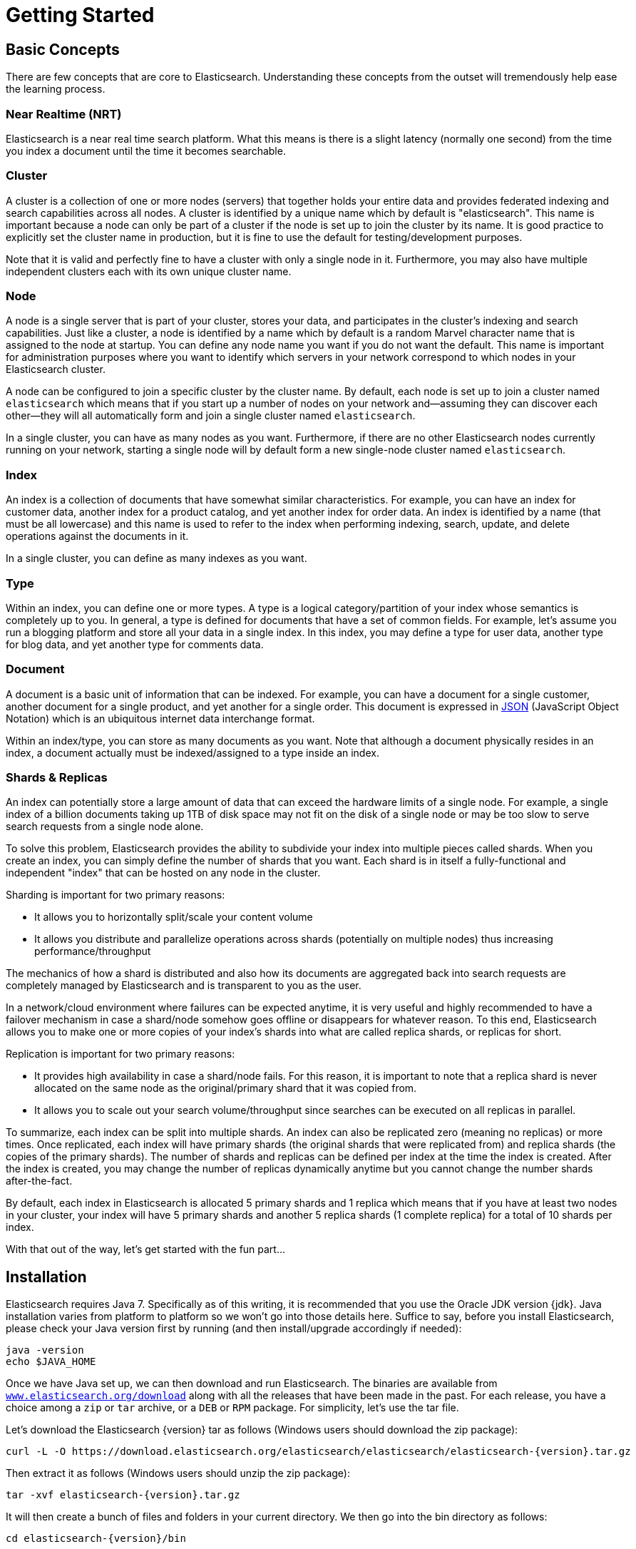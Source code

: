 [[getting-started]]
= Getting Started

[partintro]
--

Elasticsearch is a highly scalable open-source full-text search and analytics engine. It allows you to store, search, and analyze big volumes of data quickly and in near real time. It is generally used as the underlying engine/technology that powers applications that have complex search features and requirements.

Here are a few sample use-cases that Elasticsearch could be used for:

* You run an online web store where you allow your customers to search for products that you sell. In this case, you can use Elasticsearch to store your entire product catalog and inventory and provide search and autocomplete suggestions for them.
* You want to collect log or transaction data and you want to analyze and mine this data to look for trends, statistics, summarizations, or anomalies. In this case, you can use Logstash (part of the Elasticsearch/Logstash/Kibana stack) to collect, aggregate, and parse your data, and then have Logstash feed this data into Elasticsearch. Once the data is in Elasticsearch, you can run searches and aggregations to mine any information that is of interest to you.
* You run a price alerting platform which allows price-savvy customers to specify a rule like "I am interested in buying a specific electronic gadget and I want to be notified if the price of gadget falls below $X from any vendor within the next month". In this case you can scrape vendor prices, push them into Elasticsearch and use its reverse-search (Percolator) capability to match price movements against customer queries and eventually push the alerts out to the customer once matches are found.
* You have analytics/business-intelligence needs and want to quickly investigate, analyze, visualize, and ask ad-hoc questions on a lot of data (think millions or billions of records). In this case, you can use Elasticsearch to store your data and then use Kibana (part of the Elasticsearch/Logstash/Kibana stack) to build custom dashboards that can visualize aspects of your data that are important to you. Additionally, you can use the Elasticsearch aggregations functionality to perform complex business intelligence queries against your data.

For the rest of this tutorial, I will guide you through the process of getting Elasticsearch up and running, taking a peek inside it, and performing basic operations like indexing, searching, and modifying your data. At the end of this tutorial, you should have a good idea of what Elasticsearch is, how it works, and hopefully be inspired to see how you can use it to either build sophisticated search applications or to mine intelligence from your data.
--

== Basic Concepts

There are few concepts that are core to Elasticsearch. Understanding these concepts from the outset will tremendously help ease the learning process.

[float]
=== Near Realtime (NRT)

Elasticsearch is a near real time search platform. What this means is there is a slight latency (normally one second) from the time you index a document until the time it becomes searchable.

[float]
=== Cluster

A cluster is a collection of one or more nodes (servers) that together holds your entire data and provides federated indexing and search capabilities across all nodes. A cluster is identified by a unique name which by default is "elasticsearch". This name is important because a node can only be part of a cluster if the node is set up to join the cluster by its name. It is good practice to explicitly set the cluster name in production, but it is fine to use the default for testing/development purposes.

Note that it is valid and perfectly fine to have a cluster with only a single node in it. Furthermore, you may also have multiple independent clusters each with its own unique cluster name.

[float]
=== Node

A node is a single server that is part of your cluster, stores your data, and participates in the cluster's indexing and search capabilities. Just like a cluster, a node is identified by a name which by default is a random Marvel character name that is assigned to the node at startup. You can define any node name you want if you do not want the default.  This name is important for administration purposes where you want to identify which servers in your network correspond to which nodes in your Elasticsearch cluster.

A node can be configured to join a specific cluster by the cluster name. By default, each node is set up to join a cluster named `elasticsearch` which means that if you start up a number of nodes on your network and--assuming they can discover each other--they will all automatically form and join a single cluster named `elasticsearch`.

In a single cluster, you can have as many nodes as you want. Furthermore, if there are no other Elasticsearch nodes currently running on your network, starting a single node will by default form a new single-node cluster named `elasticsearch`.

[sect2]
[float]
=== Index

An index is a collection of documents that have somewhat similar characteristics. For example, you can have an index for customer data, another index for a product catalog, and yet another index for order data. An index is identified by a name (that must be all lowercase) and this name is used to refer to the index when performing indexing, search, update, and delete operations against the documents in it.

In a single cluster, you can define as many indexes as you want.

[float]
=== Type

Within an index, you can define one or more types. A type is a logical category/partition of your index whose semantics is completely up to you. In general, a type is defined for documents that have a set of common fields. For example, let's assume you run a blogging platform and store all your data in a single index. In this index, you may define a type for user data, another type for blog data, and yet another type for comments data.

[float]
=== Document

A document is a basic unit of information that can be indexed. For example, you can have a document for a single customer, another document for a single product, and yet another for a single order. This document is expressed in http://json.org/[JSON] (JavaScript Object Notation) which is an ubiquitous internet data interchange format.

Within an index/type, you can store as many documents as you want. Note that although a document physically resides in an index, a document actually must be indexed/assigned to a type inside an index.

[float]
=== Shards & Replicas

An index can potentially store a large amount of data that can exceed the hardware limits of a single node. For example, a single index of a billion documents taking up 1TB of disk space may not fit on the disk of a single node or may be too slow to serve search requests from a single node alone.

To solve this problem, Elasticsearch provides the ability to subdivide your index into multiple pieces called shards. When you create an index, you can simply define the number of shards that you want. Each shard is in itself a fully-functional and independent "index" that can be hosted on any node in the cluster.

Sharding is important for two primary reasons:

* It allows you to horizontally split/scale your content volume
* It allows you distribute and parallelize operations across shards (potentially on multiple nodes) thus increasing performance/throughput


The mechanics of how a shard is distributed and also how its documents are aggregated back into search requests are completely managed by Elasticsearch and is transparent to you as the user.

In a network/cloud environment where failures can be expected anytime, it is very useful and highly recommended to have a failover mechanism in case a shard/node somehow goes offline or disappears for whatever reason. To this end, Elasticsearch allows you to make one or more copies of your index's shards into what are called replica shards, or replicas for short.

Replication is important for two primary reasons:

* It provides high availability in case a shard/node fails. For this reason, it is important to note that a replica shard is never allocated on the same node as the original/primary shard that it was copied from.
* It allows you to scale out your search volume/throughput since searches can be executed on all replicas in parallel.


To summarize, each index can be split into multiple shards. An index can also be replicated zero (meaning no replicas) or more times. Once replicated, each index will have primary shards (the original shards that were replicated from) and replica shards (the copies of the primary shards).
The number of shards and replicas can be defined per index at the time the index is created. After the index is created, you may change the number of replicas dynamically anytime but you cannot change the number shards after-the-fact.

By default, each index in Elasticsearch is allocated 5 primary shards and 1 replica which means that if you have at least two nodes in your cluster, your index will have 5 primary shards and another 5 replica shards (1 complete replica) for a total of 10 shards per index.

With that out of the way, let's get started with the fun part...

== Installation

Elasticsearch requires Java 7. Specifically as of this writing, it is recommended that you use the Oracle JDK version {jdk}. Java installation varies from platform to platform so we won't go into those details here. Suffice to say, before you install Elasticsearch, please check your Java version first by running (and then install/upgrade accordingly if needed):

[source,sh]
--------------------------------------------------
java -version
echo $JAVA_HOME
--------------------------------------------------

Once we have Java set up, we can then download and run Elasticsearch. The binaries are available from http://www.elasticsearch.org/download[`www.elasticsearch.org/download`] along with all the releases that have been made in the past. For each release, you have a choice among a `zip` or `tar` archive, or a `DEB` or `RPM` package. For simplicity, let's use the tar file.

Let's download the Elasticsearch {version} tar as follows (Windows users should download the zip package):

["source","sh",subs="attributes,callouts"]
--------------------------------------------------
curl -L -O https://download.elasticsearch.org/elasticsearch/elasticsearch/elasticsearch-{version}.tar.gz
--------------------------------------------------

Then extract it as follows (Windows users should unzip the zip package):

["source","sh",subs="attributes,callouts"]
--------------------------------------------------
tar -xvf elasticsearch-{version}.tar.gz
--------------------------------------------------

It will then create a bunch of files and folders in your current directory. We then go into the bin directory as follows:

["source","sh",subs="attributes,callouts"]
--------------------------------------------------
cd elasticsearch-{version}/bin
--------------------------------------------------

And now we are ready to start our node and single cluster (Windows users should run the elasticsearch.bat file):

[source,sh]
--------------------------------------------------
./elasticsearch
--------------------------------------------------

If everything goes well, you should see a bunch of messages that look like below:

["source","sh",subs="attributes,callouts"]
--------------------------------------------------
./elasticsearch
[2014-03-13 13:42:17,218][INFO ][node           ] [New Goblin] version[{version}], pid[2085], build[5c03844/2014-02-25T15:52:53Z]
[2014-03-13 13:42:17,219][INFO ][node           ] [New Goblin] initializing ...
[2014-03-13 13:42:17,223][INFO ][plugins        ] [New Goblin] loaded [], sites []
[2014-03-13 13:42:19,831][INFO ][node           ] [New Goblin] initialized
[2014-03-13 13:42:19,832][INFO ][node           ] [New Goblin] starting ...
[2014-03-13 13:42:19,958][INFO ][transport      ] [New Goblin] bound_address {inet[/0:0:0:0:0:0:0:0:9300]}, publish_address {inet[/192.168.8.112:9300]}
[2014-03-13 13:42:23,030][INFO ][cluster.service] [New Goblin] new_master [New Goblin][rWMtGj3dQouz2r6ZFL9v4g][mwubuntu1][inet[/192.168.8.112:9300]], reason: zen-disco-join (elected_as_master)
[2014-03-13 13:42:23,100][INFO ][discovery      ] [New Goblin] elasticsearch/rWMtGj3dQouz2r6ZFL9v4g
[2014-03-13 13:42:23,125][INFO ][http           ] [New Goblin] bound_address {inet[/0:0:0:0:0:0:0:0:9200]}, publish_address {inet[/192.168.8.112:9200]}
[2014-03-13 13:42:23,629][INFO ][gateway        ] [New Goblin] recovered [1] indices into cluster_state
[2014-03-13 13:42:23,630][INFO ][node           ] [New Goblin] started
--------------------------------------------------

Without going too much into detail, we can see that our node named "New Goblin" (which will be a different Marvel character in your case) has started and elected itself as a master in a single cluster. Don't worry yet at the moment what master means. The main thing that is important here is that we have started one node within one cluster.

As mentioned previously, we can override either the cluster or node name. This can be done from the command line when starting Elasticsearch as follows:

[source,sh]
--------------------------------------------------
./elasticsearch --cluster.name my_cluster_name --node.name my_node_name
--------------------------------------------------

Also note the line marked http with information about the HTTP address (`192.168.8.112`) and port (`9200`) that our node is reachable from. By default, Elasticsearch uses port `9200` to provide access to its REST API. This port is configurable if necessary.

== Exploring Your Cluster

[float]
=== The REST API

Now that we have our node (and cluster) up and running, the next step is to understand how to communicate with it. Fortunately, Elasticsearch provides a very comprehensive and powerful REST API that you can use to interact with your cluster. Among the few things that can be done with the API are as follows:

* Check your cluster, node, and index health, status, and statistics
* Administer your cluster, node, and index data and metadata
* Perform CRUD (Create, Read, Update, and Delete) and search operations against your indexes
* Execute advanced search operations such as paging, sorting, filtering, scripting, faceting, aggregations, and many others

=== Cluster Health

Let's start with a basic health check, which we can use to see how our cluster is doing. We'll be using curl to do this but you can use any tool that allows you to make HTTP/REST calls. Let's assume that we are still on the same node where we started Elasticsearch on and open another command shell window.

To check the cluster health, we will be using the http://www.elasticsearch.org/guide/en/elasticsearch/reference/current/cat.html[`_cat` API]. Remember previously that our node HTTP endpoint is available at port `9200`:

[source,sh]
--------------------------------------------------
curl 'localhost:9200/_cat/health?v'
--------------------------------------------------

And the response:

[source,sh]
--------------------------------------------------
epoch      timestamp cluster       status node.total node.data shards pri relo init unassign
1394735289 14:28:09  elasticsearch green           1         1      0   0    0    0        0
--------------------------------------------------

We can see that our cluster named "elasticsearch" is up with a green status.

Whenever we ask for the cluster health, we either get green, yellow, or red. Green means everything is good (cluster is fully functional), yellow means all data is available but some replicas are not yet allocated (cluster is fully functional), and red means some data is not available for whatever reason. Note that even if a cluster is red, it still is partially functional (i.e. it will continue to serve search requests from the available shards) but you will likely need to fix it ASAP since you have missing data.

Also from the above response, we can see and total of 1 node and that we have 0 shards since we have no data in it yet. Note that since we are using the default cluster name (elasticsearch) and since Elasticsearch uses multicast network discovery by default to find other nodes, it is possible that you could accidentally start up more than one node in your network and have them all join a single cluster. In this scenario, you may see more than 1 node in the above response.

We can also get a list of nodes in our cluster as follows:

[source,sh]
--------------------------------------------------
curl 'localhost:9200/_cat/nodes?v'
--------------------------------------------------

And the response:

[source,sh]
--------------------------------------------------
curl 'localhost:9200/_cat/nodes?v'
host         ip        heap.percent ram.percent load node.role master name
mwubuntu1    127.0.1.1            8           4 0.00 d         *      New Goblin
--------------------------------------------------

Here, we can see our one node named "New Goblin", which is the single node that is currently in our cluster.

=== List All Indexes

Now let's take a peek at our indexes:

[source,sh]
--------------------------------------------------
curl 'localhost:9200/_cat/indices?v'
--------------------------------------------------

And the response:

[source,sh]
--------------------------------------------------
curl 'localhost:9200/_cat/indices?v'
health index pri rep docs.count docs.deleted store.size pri.store.size
--------------------------------------------------

Which simply means we have no indexes yet in the cluster.

=== Create an Index

Now let's create an index named "customer" and then list all the indexes again:

[source,sh]
--------------------------------------------------
curl -XPUT 'localhost:9200/customer?pretty'
curl 'localhost:9200/_cat/indices?v'
--------------------------------------------------

The first command creates the index named "customer" using the PUT verb. We simply append `pretty` to the end of the call to tell it to pretty-print the JSON response (if any).

And the response:

[source,sh]
--------------------------------------------------
curl -XPUT 'localhost:9200/customer?pretty'
{
  "acknowledged" : true
}

curl 'localhost:9200/_cat/indices?v'
health index    pri rep docs.count docs.deleted store.size pri.store.size
yellow customer   5   1          0            0       495b           495b
--------------------------------------------------

The results of the second command tells us that we now have 1 index named customer and it has 5 primary shards and 1 replica (the defaults) and it contains 0 documents in it.

You might also notice that the customer index has a yellow health tagged to it. Recall from our previous discussion that yellow means that some replicas are not (yet) allocated. The reason this happens for this index is because Elasticsearch by default created one replica for this index. Since we only have one node running at the moment, that one replica cannot yet be allocated (for high availability) until a later point in time when another node joins the cluster. Once that replica gets allocated onto a second node, the health status for this index will turn to green.

=== Index and Query a Document

Let's now put something into our customer index. Remember previously that in order to index a document, we must tell Elasticsearch which type in the index it should go to.

Let's index a simple customer document into the customer index, "external" type, with an ID of 1 as follows:

Our JSON document: { "name": "John Doe" }

[source,sh]
--------------------------------------------------
curl -XPUT 'localhost:9200/customer/external/1?pretty' -d '
{
  "name": "John Doe"
}'
--------------------------------------------------

And the response:

[source,sh]
--------------------------------------------------
curl -XPUT 'localhost:9200/customer/external/1?pretty' -d '
{
  "name": "John Doe"
}'
{
  "_index" : "customer",
  "_type" : "external",
  "_id" : "1",
  "_version" : 1,
  "created" : true
}
--------------------------------------------------

From the above, we can see that a new customer document was successfully created inside the customer index and the external type. The document also has an internal id of 1 which we specified at index time.

It is important to note that Elasticsearch does not require you to explicitly create an index first before you can index documents into it. In the previous example, Elasticsearch will automatically create the customer index if it didn't already exist beforehand.

Let's now retrieve that document that we just indexed:

[source,sh]
--------------------------------------------------
curl -XGET 'localhost:9200/customer/external/1?pretty'
--------------------------------------------------

And the response:

[source,sh]
--------------------------------------------------
curl -XGET 'localhost:9200/customer/external/1?pretty'
{
  "_index" : "customer",
  "_type" : "external",
  "_id" : "1",
  "_version" : 1,
  "found" : true, "_source" : { "name": "John Doe" }
}
--------------------------------------------------

Nothing out of the ordinary here other than a field, `found`, stating that we found a document with the requested ID 1 and another field, `_source`, which returns the full JSON document that we indexed from the previous step.

=== Delete an Index

Now let's delete the index that we just created and then list all the indexes again:

[source,sh]
--------------------------------------------------
curl -XDELETE 'localhost:9200/customer?pretty'
curl 'localhost:9200/_cat/indices?v'
--------------------------------------------------

And the response:

[source,sh]
--------------------------------------------------
curl -XDELETE 'localhost:9200/customer?pretty'
{
  "acknowledged" : true
}
curl 'localhost:9200/_cat/indices?v'
health index pri rep docs.count docs.deleted store.size pri.store.size
--------------------------------------------------

Which means that the index was deleted successfully and we are now back to where we started with nothing in our cluster.

Before we move on, let's take a closer look again at some of the API commands that we have learned so far:

[source,sh]
--------------------------------------------------
curl -XPUT 'localhost:9200/customer'
curl -XPUT 'localhost:9200/customer/external/1' -d '
{
  "name": "John Doe"
}'
curl 'localhost:9200/customer/external/1'
curl -XDELETE 'localhost:9200/customer'
--------------------------------------------------

If we study the above commands carefully, we can actually see a pattern of how we access data in Elasticsearch. That pattern can be summarized as follows:

[source,sh]
--------------------------------------------------
curl -<REST Verb> <Node>:<Port>/<Index>/<Type>/<ID>
--------------------------------------------------

This REST access pattern is pervasive throughout all the API commands that if you can simply remember it, you will have a good head start at mastering Elasticsearch.

== Modifying Your Data

Elasticsearch provides data manipulation and search capabilities in near real time. By default, you can expect a one second delay (refresh interval) from the time you index/update/delete your data until the time that it appears in your search results. This is an important distinction from other platforms like SQL wherein data is immediately available after a transaction is completed.

[float]
=== Indexing/Replacing Documents

We've previously seen how we can index a single document. Let's recall that command again:

[source,sh]
--------------------------------------------------
curl -XPUT 'localhost:9200/customer/external/1?pretty' -d '
{
  "name": "John Doe"
}'
--------------------------------------------------

Again, the above will index the specified document into the customer index, external type, with the ID of 1. If we then executed the above command again with a different (or same) document, Elasticsearch will replace (i.e. reindex) a new document on top of the existing one with the ID of 1:

[source,sh]
--------------------------------------------------
curl -XPUT 'localhost:9200/customer/external/1?pretty' -d '
{
  "name": "Jane Doe"
}'
--------------------------------------------------

The above changes the name of the document with the ID of 1 from "John Doe" to "Jane Doe". If, on the other hand, we use a different ID, a new document will be indexed and the existing document(s) already in the index remains untouched.

[source,sh]
--------------------------------------------------
curl -XPUT 'localhost:9200/customer/external/2?pretty' -d '
{
  "name": "Jane Doe"
}'
--------------------------------------------------

The above indexes a new document with an ID of 2.

When indexing, the ID part is optional. If not specified, Elasticsearch will generate a random ID and then use it to index the document. The actual ID Elasticsearch generates (or whatever we specified explicitly in the previous examples) is returned as part of the index API call.

This example shows how to index a document without an explicit ID:

[source,sh]
--------------------------------------------------
curl -XPOST 'localhost:9200/customer/external?pretty' -d '
{
  "name": "Jane Doe"
}'
--------------------------------------------------

Note that in the above case, we are using the POST verb instead of PUT since we didn't specify an ID.

=== Updating Documents

In addition to being able to index and replace documents, we can also update documents. Note though that Elasticsearch does not actually do in-place updates under the hood. Whenever we do an update, Elasticsearch deletes the old document and then indexes a new document with the update applied to it in one shot.

This example shows how to update our previous document (ID of 1) by changing the name field to "Jane Doe":

[source,sh]
--------------------------------------------------
curl -XPOST 'localhost:9200/customer/external/1/_update?pretty' -d '
{
  "doc": { "name": "Jane Doe" }
}'
--------------------------------------------------

This example shows how to update our previous document (ID of 1) by changing the name field to "Jane Doe" and at the same time add an age field to it:

[source,sh]
--------------------------------------------------
curl -XPOST 'localhost:9200/customer/external/1/_update?pretty' -d '
{
  "doc": { "name": "Jane Doe", "age": 20 }
}'
--------------------------------------------------

Updates can also be performed by using simple scripts. This example uses a script to increment the age by 5:

[source,sh]
--------------------------------------------------
curl -XPOST 'localhost:9200/customer/external/1/_update?pretty' -d '
{
  "script" : "ctx._source.age += 5"
}'
--------------------------------------------------

In the above example, `ctx._source` refers to the current source document that is about to be updated.

Note that as of this writing, updates can only be performed on a single document at a time. In the future, Elasticsearch will provide the ability to update multiple documents given a query condition (like an `SQL UPDATE-WHERE` statement).

=== Deleting Documents

Deleting a document is fairly straightforward. This example shows how to delete our previous customer with the ID of 2:

[source,sh]
--------------------------------------------------
curl -XDELETE 'localhost:9200/customer/external/2?pretty'
--------------------------------------------------

We also have the ability to delete multiple documents that match a query condition. This example shows how to delete all customers whose names contain "John":

[source,sh]
--------------------------------------------------
curl -XDELETE 'localhost:9200/customer/external/_query?pretty' -d '
{
  "query": { "match": { "name": "John" } }
}'
--------------------------------------------------

Note above that the URI has changed to `/_query` to signify a delete-by-query API with the delete query criteria in the body, but we are still using the DELETE verb. Don't worry yet about the query syntax as we will cover that later in this tutorial.

=== Batch Processing

In addition to being able to index, update, and delete individual documents, Elasticsearch also provides the ability to perform any of the above operations in batches using the http://www.elasticsearch.org/guide/en/elasticsearch/reference/current/docs-bulk.html[`_bulk` API]. This functionality is important in that it provides a very efficient mechanism to do multiple operations as fast as possible with as little network roundtrips as possible.

As a quick example, the following call indexes two documents (ID 1 - John Doe and ID 2 - Jane Doe) in one bulk operation:

[source,sh]
--------------------------------------------------
curl -XPOST 'localhost:9200/customer/external/_bulk?pretty' -d '
{"index":{"_id":"1"}}
{"name": "John Doe" }
{"index":{"_id":"2"}}
{"name": "Jane Doe" }
'
--------------------------------------------------

This example updates the first document (ID of 1) and then deletes the second document (ID of 2) in one bulk operation:

[source,sh]
--------------------------------------------------
curl -XPOST 'localhost:9200/customer/external/_bulk?pretty' -d '
{"update":{"_id":"1"}}
{"doc": { "name": "John Doe becomes Jane Doe" } }
{"delete":{"_id":"2"}}
'
--------------------------------------------------

Note above that for the delete action, there is no corresponding source document after it since deletes only require the ID of the document to be deleted.

The bulk API executes all the actions sequentially and in order. If a single action fails for whatever reason, it will continue to process the remainder of the actions after it. When the bulk API returns, it will provide a status for each action (in the same order it was sent in) so that you can check if a specific action failed or not.

== Exploring Your Data

[float]
=== Sample Dataset

Now that we've gotten a glimpse of the basics, let's try to work on a more realistic dataset. I've prepared a sample of fictitious JSON documents of customer bank account information. Each document has the following schema:

[source,sh]
--------------------------------------------------
{
    "account_number": 0,
    "balance": 16623,
    "firstname": "Bradshaw",
    "lastname": "Mckenzie",
    "age": 29,
    "gender": "F",
    "address": "244 Columbus Place",
    "employer": "Euron",
    "email": "bradshawmckenzie@euron.com",
    "city": "Hobucken",
    "state": "CO"
}
--------------------------------------------------

For the curious, I generated this data from http://www.json-generator.com/[`www.json-generator.com/`] so please ignore the actual values and semantics of the data as these are all randomly generated.

[float]
=== Loading the Sample Dataset

You can download the sample dataset (accounts.json) from https://github.com/bly2k/files/blob/master/accounts.zip?raw=true[here]. Extract it to our current directory and let's load it into our cluster as follows:

[source,sh]
--------------------------------------------------
curl -XPOST 'localhost:9200/bank/account/_bulk?pretty' --data-binary @accounts.json
curl 'localhost:9200/_cat/indices?v'
--------------------------------------------------

And the response:

[source,sh]
--------------------------------------------------
curl 'localhost:9200/_cat/indices?v'
health index pri rep docs.count docs.deleted store.size pri.store.size
yellow bank    5   1       1000            0    424.4kb        424.4kb
--------------------------------------------------

Which means that we just successfully bulk indexed 1000 documents into the bank index (under the account type).

=== The Search API

Now let's start with some simple searches. There are two basic ways to run searches: one is by sending search parameters through the http://www.elasticsearch.org/guide/en/elasticsearch/reference/current/search-uri-request.html[REST request URI] and the other by sending them through the http://www.elasticsearch.org/guide/en/elasticsearch/reference/current/search-request-body.html[REST request body]. The request body method allows you to be more expressive and also to define your searches in a more readable JSON format. We'll try one example of the request URI method but for the remainder of this tutorial, we will exclusively be using the request body method.

The REST API for search is accessible from the `_search` endpoint. This example returns all documents in the bank index:

[source,sh]
--------------------------------------------------
curl 'localhost:9200/bank/_search?q=*&pretty'
--------------------------------------------------

Let's first dissect the search call. We are searching (`_search` endpoint) in the bank index, and the `q=*` parameter instructs Elasticsearch to match all documents in the index. The `pretty` parameter, again, just tells Elasticsearch to return pretty-printed JSON results.

And the response (partially shown):

[source,sh]
--------------------------------------------------
curl 'localhost:9200/bank/_search?q=*&pretty'
{
  "took" : 63,
  "timed_out" : false,
  "_shards" : {
    "total" : 5,
    "successful" : 5,
    "failed" : 0
  },
  "hits" : {
    "total" : 1000,
    "max_score" : 1.0,
    "hits" : [ {
      "_index" : "bank",
      "_type" : "account",
      "_id" : "1",
      "_score" : 1.0, "_source" : {"account_number":1,"balance":39225,"firstname":"Amber","lastname":"Duke","age":32,"gender":"M","address":"880 Holmes Lane","employer":"Pyrami","email":"amberduke@pyrami.com","city":"Brogan","state":"IL"}
    }, {
      "_index" : "bank",
      "_type" : "account",
      "_id" : "6",
      "_score" : 1.0, "_source" : {"account_number":6,"balance":5686,"firstname":"Hattie","lastname":"Bond","age":36,"gender":"M","address":"671 Bristol Street","employer":"Netagy","email":"hattiebond@netagy.com","city":"Dante","state":"TN"}
    }, {
      "_index" : "bank",
      "_type" : "account",
--------------------------------------------------

As for the response, we see the following parts:

* `took` – time in milliseconds for Elasticsearch to execute the search
* `timed_out` – tells us if the search timed out or not
* `_shards` – tells us how many shards were searched, as well as a count of the successful/failed searched shards
* `hits` – search results
* `hits.total` – total number of documents matching our search criteria
* `hits.hits` – actual array of search results (defaults to first 10 documents)
* `_score` and `max_score` - ignore these fields for now

Here is the same exact search above using the alternative request body method:

[source,sh]
--------------------------------------------------
curl -XPOST 'localhost:9200/bank/_search?pretty' -d '
{
  "query": { "match_all": {} }
}'
--------------------------------------------------

The difference here is that instead of passing `q=*` in the URI, we POST a JSON-style query request body to the `_search` API. We'll discuss this JSON query in the next section.

And the response (partially shown):

[source,sh]
--------------------------------------------------
curl -XPOST 'localhost:9200/bank/_search?pretty' -d '
{
  "query": { "match_all": {} }
}'
{
  "took" : 26,
  "timed_out" : false,
  "_shards" : {
    "total" : 5,
    "successful" : 5,
    "failed" : 0
  },
  "hits" : {
    "total" : 1000,
    "max_score" : 1.0,
    "hits" : [ {
      "_index" : "bank",
      "_type" : "account",
      "_id" : "1",
      "_score" : 1.0, "_source" : {"account_number":1,"balance":39225,"firstname":"Amber","lastname":"Duke","age":32,"gender":"M","address":"880 Holmes Lane","employer":"Pyrami","email":"amberduke@pyrami.com","city":"Brogan","state":"IL"}
    }, {
      "_index" : "bank",
      "_type" : "account",
      "_id" : "6",
      "_score" : 1.0, "_source" : {"account_number":6,"balance":5686,"firstname":"Hattie","lastname":"Bond","age":36,"gender":"M","address":"671 Bristol Street","employer":"Netagy","email":"hattiebond@netagy.com","city":"Dante","state":"TN"}
    }, {
      "_index" : "bank",
      "_type" : "account",
      "_id" : "13",
--------------------------------------------------

It is important to understand that once you get your search results back, Elasticsearch is completely done with the request and does not maintain any kind of server-side resources or open cursors into your results. This is in stark contrast to many other platforms such as SQL wherein you may initially get a partial subset of your query results up-front and then you have to continuously go back to the server if you want to fetch (or page through) the rest of the results using some kind of stateful server-side cursor.

=== Introducing the Query Language

Elasticsearch provides a JSON-style domain-specific language that you can use to execute queries. This is referred to as the http://www.elasticsearch.org/guide/en/elasticsearch/reference/current/query-dsl.html[Query DSL]. The query language is quite comprehensive and can be intimidating at first glance but the best way to actually learn it is to start with a few basic examples.

Going back to our last example, we executed this query:

[source,sh]
--------------------------------------------------
{
  "query": { "match_all": {} }
}
--------------------------------------------------

Dissecting the above, the `query` part tells us what our query definition is and the `match_all` part is simply the type of query that we want to run. The `match_all` query is simply a search for all documents in the specified index.

In addition to the `query` parameter, we also can pass other parameters to influence the search results. For example, the following does a `match_all` and returns only the first document:

[source,sh]
--------------------------------------------------
curl -XPOST 'localhost:9200/bank/_search?pretty' -d '
{
  "query": { "match_all": {} },
  "size": 1
}'
--------------------------------------------------

Note that if `size` is not specified, it defaults to 10.

This example does a `match_all` and returns documents 11 through 20:

[source,sh]
--------------------------------------------------
curl -XPOST 'localhost:9200/bank/_search?pretty' -d '
{
  "query": { "match_all": {} },
  "from": 10,
  "size": 10
}'
--------------------------------------------------

The `from` parameter (0-based) specifies which document index to start from and the `size` parameter specifies how many documents to return starting at the from parameter. This feature is useful when implementing paging of search results. Note that if `from` is not specified, it defaults to 0.

This example does a `match_all` and sorts the results by account balance in descending order and returns the top 10 (default size) documents.

[source,sh]
--------------------------------------------------
curl -XPOST 'localhost:9200/bank/_search?pretty' -d '
{
  "query": { "match_all": {} },
  "sort": { "balance": { "order": "desc" } }
}'
--------------------------------------------------

=== Executing Searches

Now that we have seen a few of the basic search parameters, let's dig in some more into the Query DSL. Let's first take a look at the returned document fields. By default, the full JSON document is returned as part of all searches. This is referred to as the source (`_source` field in the search hits). If we don't want the entire source document returned, we have the ability to request only a few fields from within source to be returned.

This example shows how to return two fields, `account_number` and `balance` (inside of `_source`), from the search:

[source,sh]
--------------------------------------------------
curl -XPOST 'localhost:9200/bank/_search?pretty' -d '
{
  "query": { "match_all": {} },
  "_source": ["account_number", "balance"]
}'
--------------------------------------------------

Note that the above example simply reduces the `_source` field. It will still only return one field named `_source` but within it, only the fields `account_number` and `balance` are included.

If you come from a SQL background, the above is somewhat similar in concept to the `SQL SELECT FROM` field list.

Now let's move on to the query part. Previously, we've seen how the `match_all` query is used to match all documents. Let's now introduce a new query called the http://www.elasticsearch.org/guide/en/elasticsearch/reference/current/query-dsl-match-query.html[`match` query], which can be thought of as a basic fielded search query (i.e. a search done against a specific field or set of fields).

This example returns the account numbered 20:

[source,sh]
--------------------------------------------------
curl -XPOST 'localhost:9200/bank/_search?pretty' -d '
{
  "query": { "match": { "account_number": 20 } }
}'
--------------------------------------------------

This example returns all accounts containing the term "mill" in the address:

[source,sh]
--------------------------------------------------
curl -XPOST 'localhost:9200/bank/_search?pretty' -d '
{
  "query": { "match": { "address": "mill" } }
}'
--------------------------------------------------

This example returns all accounts containing the term "mill" or "lane" in the address:

[source,sh]
--------------------------------------------------
curl -XPOST 'localhost:9200/bank/_search?pretty' -d '
{
  "query": { "match": { "address": "mill lane" } }
}'
--------------------------------------------------

This example is a variant of `match` (`match_phrase`) that returns all accounts containing the phrase "mill lane" in the address:

[source,sh]
--------------------------------------------------
curl -XPOST 'localhost:9200/bank/_search?pretty' -d '
{
  "query": { "match_phrase": { "address": "mill lane" } }
}'
--------------------------------------------------

Let's now introduce the http://www.elasticsearch.org/guide/en/elasticsearch/reference/current/query-dsl-bool-query.html[`bool`(ean) query]. The `bool` query allows us to compose smaller queries into bigger queries using boolean logic.

This example composes two `match` queries and returns all accounts containing "mill" and "lane" in the address:

[source,sh]
--------------------------------------------------
curl -XPOST 'localhost:9200/bank/_search?pretty' -d '
{
  "query": {
    "bool": {
      "must": [
        { "match": { "address": "mill" } },
        { "match": { "address": "lane" } }
      ]
    }
  }
}'
--------------------------------------------------

In the above example, the `bool must` clause specifies all the queries that must be true for a document to be considered a match.

In contrast, this example composes two `match` queries and returns all accounts containing "mill" or "lane" in the address:

[source,sh]
--------------------------------------------------
curl -XPOST 'localhost:9200/bank/_search?pretty' -d '
{
  "query": {
    "bool": {
      "should": [
        { "match": { "address": "mill" } },
        { "match": { "address": "lane" } }
      ]
    }
  }
}'
--------------------------------------------------

In the above example, the `bool should` clause specifies a list of queries either of which must be true for a document to be considered a match.

This example composes two `match` queries and returns all accounts that contain neither "mill" nor "lane" in the address:

[source,sh]
--------------------------------------------------
curl -XPOST 'localhost:9200/bank/_search?pretty' -d '
{
  "query": {
    "bool": {
      "must_not": [
        { "match": { "address": "mill" } },
        { "match": { "address": "lane" } }
      ]
    }
  }
}'
--------------------------------------------------

In the above example, the `bool must_not` clause specifies a list of queries none of which must be true for a document to be considered a match.

We can combine `must`, `should`, and `must_not` clauses simultaneously inside a `bool` query. Furthermore, we can compose `bool` queries inside any of these `bool` clauses to mimic any complex multi-level boolean logic.

This example returns all accounts of anybody who is 40 years old but don't live in ID(aho):

[source,sh]
--------------------------------------------------
curl -XPOST 'localhost:9200/bank/_search?pretty' -d '
{
  "query": {
    "bool": {
      "must": [
        { "match": { "age": "40" } }
      ],
      "must_not": [
        { "match": { "state": "ID" } }
      ]
    }
  }
}'
--------------------------------------------------

=== Executing Filters

In the previous section, we skipped over a little detail called the document score (`_score` field in the search results). The score is a numeric value that is a relative measure of how well the document matches the search query that we specified. The higher the score, the more relevant the document is, the lower the score, the less relevant the document is.

All queries in Elasticsearch trigger computation of the relevance scores. In cases where we do not need the relevance scores, Elasticsearch provides another query capability in the form of http://www.elasticsearch.org/guide/en/elasticsearch/reference/current/query-dsl-filters.html[filters]. Filters are similar in concept to queries except that they are optimized for much faster execution speeds for two primary reasons:

* Filters do not score so they are faster to execute than queries
* Filters can be http://www.elasticsearch.org/blog/all-about-elasticsearch-filter-bitsets/[cached in memory] allowing repeated search executions to be significantly faster than queries

To understand filters, let's first introduce the http://www.elasticsearch.org/guide/en/elasticsearch/reference/current/query-dsl-filtered-query.html[`filtered` query], which allows you to combine a query (like `match_all`, `match`, `bool`, etc.) together with a filter. As an example, let's introduce the http://www.elasticsearch.org/guide/en/elasticsearch/reference/current/query-dsl-range-filter.html[`range` filter], which allows us to filter documents by a range of values. This is generally used for numeric or date filtering.

This example uses a filtered query to return all accounts with balances between 20000 and 30000, inclusive. In other words, we want to find accounts with a balance that is greater than or equal to 20000 and less than or equal to 30000.

[source,sh]
--------------------------------------------------
curl -XPOST 'localhost:9200/bank/_search?pretty' -d '
{
  "query": {
    "filtered": {
      "query": { "match_all": {} },
      "filter": {
        "range": {
          "balance": {
            "gte": 20000,
            "lte": 30000
          }
        }
      }
    }
  }
}'
--------------------------------------------------

Dissecting the above, the filtered query contains a `match_all` query (the query part) and a `range` filter (the filter part). We can substitute any other query into the query part as well as any other filter into the filter part. In the above case, the range filter makes perfect sense since documents falling into the range all match "equally", i.e., no document is more relevant than another.

In general, the easiest way to decide whether you want a filter or a query is to ask yourself if you care about the relevance score or not. If relevance is not important, use filters, otherwise, use queries. If you come from a SQL background, queries and filters are similar in concept to the `SELECT WHERE` clause, although more so for filters than queries.

In addition to the `match_all`, `match`, `bool`, `filtered`, and `range` queries, there are a lot of other query/filter types that are available and we won't go into them here. Since we already have a basic understanding of how they work, it shouldn't be too difficult to apply this knowledge in learning and experimenting with the other query/filter types.

=== Executing Aggregations

Aggregations provide the ability to group and extract statistics from your data. The easiest way to think about aggregations is by roughly equating it to the SQL GROUP BY and the SQL aggregate functions. In Elasticsearch, you have the ability to execute searches returning hits and at the same time return aggregated results separate from the hits all in one response. This is very powerful and efficient in the sense that you can run queries and multiple aggregations and get the results back of both (or either) operations in one shot avoiding network roundtrips using a concise and simplified API.

To start with, this example groups all the accounts by state, and then returns the top 10 (default) states sorted by count descending (also default):

[source,sh]
--------------------------------------------------
curl -XPOST 'localhost:9200/bank/_search?pretty' -d '
{
  "size": 0,
  "aggs": {
    "group_by_state": {
      "terms": {
        "field": "state"
      }
    }
  }
}'
--------------------------------------------------

In SQL, the above aggregation is similar in concept to:

[source,sh]
--------------------------------------------------
SELECT COUNT(*) from bank GROUP BY state ORDER BY COUNT(*) DESC
--------------------------------------------------

And the response (partially shown):

[source,sh]
--------------------------------------------------
  "hits" : {
    "total" : 1000,
    "max_score" : 0.0,
    "hits" : [ ]
  },
  "aggregations" : {
    "group_by_state" : {
      "buckets" : [ {
        "key" : "al",
        "doc_count" : 21
      }, {
        "key" : "tx",
        "doc_count" : 17
      }, {
        "key" : "id",
        "doc_count" : 15
      }, {
        "key" : "ma",
        "doc_count" : 15
      }, {
        "key" : "md",
        "doc_count" : 15
      }, {
        "key" : "pa",
        "doc_count" : 15
      }, {
        "key" : "dc",
        "doc_count" : 14
      }, {
        "key" : "me",
        "doc_count" : 14
      }, {
        "key" : "mo",
        "doc_count" : 14
      }, {
        "key" : "nd",
        "doc_count" : 14
      } ]
    }
  }
}
--------------------------------------------------

We can see that there are 21 accounts in AL(abama), followed by 17 accounts in TX, followed by 15 accounts in ID(aho), and so forth.

Note that we set `size=0` to not show search hits because we only want to see the aggregation results in the response.

Building on the previous aggregation, this example calculates the average account balance by state (again only for the top 10 states sorted by count in descending order):

[source,sh]
--------------------------------------------------
curl -XPOST 'localhost:9200/bank/_search?pretty' -d '
{
  "size": 0,
  "aggs": {
    "group_by_state": {
      "terms": {
        "field": "state"
      },
      "aggs": {
        "average_balance": {
          "avg": {
            "field": "balance"
          }
        }
      }
    }
  }
}'
--------------------------------------------------

Notice how we nested the `average_balance` aggregation inside the `group_by_state` aggregation. This is a common pattern for all the aggregations. You can nest aggregations inside aggregations arbitrarily to extract pivoted summarizations that you require from your data.

Building on the previous aggregation, let's now sort on the average balance in descending order:

[source,sh]
--------------------------------------------------
curl -XPOST 'localhost:9200/bank/_search?pretty' -d '
{
  "size": 0,
  "aggs": {
    "group_by_state": {
      "terms": {
        "field": "state",
        "order": {
          "average_balance": "desc"
        }
      },
      "aggs": {
        "average_balance": {
          "avg": {
            "field": "balance"
          }
        }
      }
    }
  }
}'
--------------------------------------------------

This example demonstrates how we can group by age brackets (ages 20-29, 30-39, and 40-49), then by gender, and then finally get the average account balance, per age bracket, per gender:

[source,sh]
--------------------------------------------------
curl -XPOST 'localhost:9200/bank/_search?pretty' -d '
{
  "size": 0,
  "aggs": {
    "group_by_age": {
      "range": {
        "field": "age",
        "ranges": [
          {
            "from": 20,
            "to": 30
          },
          {
            "from": 30,
            "to": 40
          },
          {
            "from": 40,
            "to": 50
          }
        ]
      },
      "aggs": {
        "group_by_gender": {
          "terms": {
            "field": "gender"
          },
          "aggs": {
            "average_balance": {
              "avg": {
                "field": "balance"
              }
            }
          }
        }
      }
    }
  }
}'
--------------------------------------------------

There are a many other aggregations capabilities that we won't go into detail here. The http://www.elasticsearch.org/guide/en/elasticsearch/reference/current/search-aggregations.html[aggregations reference guide] is a great starting point if you want to do further experimentation.

== Conclusion

Elasticsearch is both a simple and complex product. We've so far learned the basics of what it is, how to look inside of it, and how to work with it using some of the REST APIs. I hope that this tutorial has given you a better understanding of what Elasticsearch is and more importantly, inspired you to further experiment with the rest of its great features!

